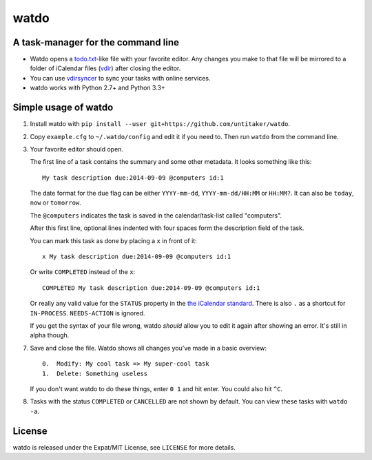 =====
watdo
=====

.. image:: https://travis-ci.org/untitaker/watdo.svg?branch=master
    :target: https://travis-ci.org/untitaker/watdo


A task-manager for the command line
===================================

* Watdo opens a todo.txt_-like file with your favorite editor. Any changes you
  make to that file will be mirrored to a folder of iCalendar files (vdir_)
  after closing the editor.

* You can use vdirsyncer_ to sync your tasks with online services.

* watdo works with Python 2.7+ and Python 3.3+

.. _todo.txt: https://github.com/ginatrapani/todo.txt-cli/wiki/The-Todo.txt-Format
.. _vdir: http://vdirsyncer.readthedocs.org/en/stable/vdir.html
.. _vdirsyncer: https://github.com/untitaker/vdirsyncer


Simple usage of watdo
=====================

1. Install watdo with ``pip install --user git+https://github.com/untitaker/watdo``.

2. Copy ``example.cfg`` to ``~/.watdo/config`` and edit it if you need to. Then
   run ``watdo`` from the command line.

3. Your favorite editor should open.

   The first line of a task contains the summary and some other metadata. It
   looks something like this::

       My task description due:2014-09-09 @computers id:1

   The date format for the ``due`` flag can be either ``YYYY-mm-dd``,
   ``YYYY-mm-dd/HH:MM`` or ``HH:MM?``. It can also be ``today``, ``now`` or ``tomorrow``.

   The ``@computers`` indicates the task is saved in the calendar/task-list
   called "computers".

   After this first line, optional lines indented with four spaces form the
   description field of the task.

   You can mark this task as done by placing a ``x`` in front of it::

       x My task description due:2014-09-09 @computers id:1

   Or write ``COMPLETED`` instead of the ``x``::

       COMPLETED My task description due:2014-09-09 @computers id:1

   Or really any valid value for the ``STATUS`` property in the `the iCalendar
   standard <http://www.kanzaki.com/docs/ical/status.html>`_. There is also
   ``.`` as a shortcut for ``IN-PROCESS``. ``NEEDS-ACTION`` is ignored.

   If you get the syntax of your file wrong, watdo *should* allow you to edit
   it again after showing an error. It's still in alpha though.

7. Save and close the file. Watdo shows all changes you've made in a basic
   overview::
    
       0.  Modify: My cool task => My super-cool task
       1.  Delete: Something useless

   If you don't want watdo to do these things, enter ``0 1`` and hit enter.
   You could also hit ``^C``.

8. Tasks with the status ``COMPLETED`` or ``CANCELLED`` are not shown by default.
   You can view these tasks with ``watdo -a``.

License
=======

watdo is released under the Expat/MIT License, see ``LICENSE`` for more
details.
